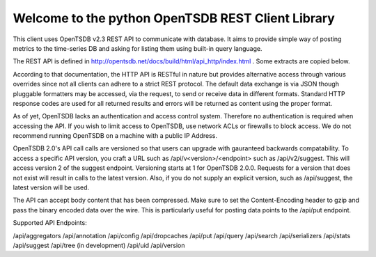 Welcome to the python OpenTSDB REST Client Library
==================================================

This client uses OpenTSDB v2.3 REST API to communicate with database. It aims
to provide simple way of posting metrics to the time-series DB and asking
for listing them using built-in query language.

The REST API is defined in http://opentsdb.net/docs/build/html/api_http/index.html . Some extracts are copied below.

According to that documentation, the HTTP API is RESTful in nature but provides alternative access through various overrides since not all clients can adhere to a strict REST protocol. The default data exchange is via JSON though pluggable formatters may be accessed, via the request, to send or receive data in different formats. Standard HTTP response codes are used for all returned results and errors will be returned as content using the proper format.

As of yet, OpenTSDB lacks an authentication and access control system. Therefore no authentication is required when accessing the API. If you wish to limit access to OpenTSDB, use network ACLs or firewalls to block access. We do not recommend running OpenTSDB on a machine with a public IP Address.

OpenTSDB 2.0's API call calls are versioned so that users can upgrade with gauranteed backwards compatability. To access a specific API version, you craft a URL such as /api/v<version>/<endpoint> such as /api/v2/suggest. This will access version 2 of the suggest endpoint. Versioning starts at 1 for OpenTSDB 2.0.0. Requests for a version that does not exist will result in calls to the latest version. Also, if you do not supply an explicit version, such as /api/suggest, the latest version will be used.

The API can accept body content that has been compressed. Make sure to set the Content-Encoding header to gzip and pass the binary encoded data over the wire. This is particularly useful for posting data points to the /api/put endpoint. 

Supported API Endpoints:

/api/aggregators
/api/annotation
/api/config
/api/dropcaches
/api/put
/api/query
/api/search
/api/serializers
/api/stats
/api/suggest
/api/tree (in development)
/api/uid
/api/version

